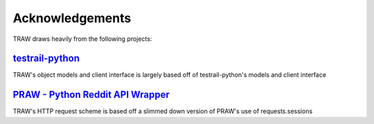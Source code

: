 Acknowledgements
================

TRAW draws heavily from the following projects:

`testrail-python <https://github.com/travispavek/testrail-python>`_
-------------------------------------------------------------------

TRAW's object models and client interface is largely based off of testrail-python's models and client interface

`PRAW - Python Reddit API Wrapper <https://github.com/praw-dev/praw>`_
----------------------------------------------------------------------

TRAW's HTTP request scheme is based off a slimmed down version of PRAW's use of requests.sessions
